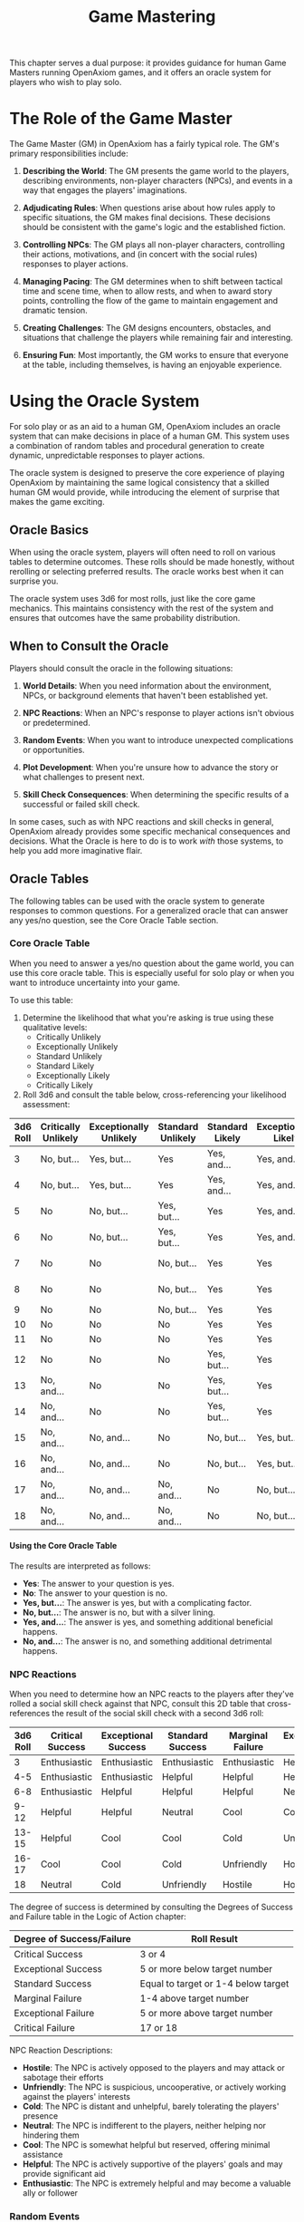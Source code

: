 #+TITLE: Game Mastering
#+OPTIONS: H:6
#+ATTR_HTML: :class section-icon

This chapter serves a dual purpose: it provides guidance for human Game Masters running OpenAxiom games, and it offers an oracle system for players who wish to play solo.

* The Role of the Game Master
:PROPERTIES:
:ID:       GM-ROLE-001
:END:

#+ATTR_HTML: :class section-icon
[[file:static/oracle.svg]]

The Game Master (GM) in OpenAxiom has a fairly typical role. The GM's primary responsibilities include:

1. *Describing the World*: The GM presents the game world to the players, describing environments, non-player characters (NPCs), and events in a way that engages the players' imaginations.

2. *Adjudicating Rules*: When questions arise about how rules apply to specific situations, the GM makes final decisions. These decisions should be consistent with the game's logic and the established fiction.

3. *Controlling NPCs*: The GM plays all non-player characters, controlling their actions, motivations, and (in concert with the social rules) responses to player actions.

4. *Managing Pacing*: The GM determines when to shift between tactical time and scene time, when to allow rests, and when to award story points, controlling the flow of the game to maintain engagement and dramatic tension.

5. *Creating Challenges*: The GM designs encounters, obstacles, and situations that challenge the players while remaining fair and interesting.

6. *Ensuring Fun*: Most importantly, the GM works to ensure that everyone at the table, including themselves, is having an enjoyable experience.

* Using the Oracle System
:PROPERTIES:
:ID:       ORACLE-SYSTEM-001
:END:

For solo play or as an aid to a human GM, OpenAxiom includes an oracle system that can make decisions in place of a human GM. This system uses a combination of random tables and procedural generation to create dynamic, unpredictable responses to player actions.

The oracle system is designed to preserve the core experience of playing OpenAxiom by maintaining the same logical consistency that a skilled human GM would provide, while introducing the element of surprise that makes the game exciting.

** Oracle Basics
:PROPERTIES:
:ID:       ORACLE-BASICS-001
:END:

When using the oracle system, players will often need to roll on various tables to determine outcomes. These rolls should be made honestly, without rerolling or selecting preferred results. The oracle works best when it can surprise you.

The oracle system uses 3d6 for most rolls, just like the core game mechanics. This maintains consistency with the rest of the system and ensures that outcomes have the same probability distribution.

** When to Consult the Oracle
:PROPERTIES:
:ID:       ORACLE-CONSULT-001
:END:

Players should consult the oracle in the following situations:

1. *World Details*: When you need information about the environment, NPCs, or background elements that haven't been established yet.

2. *NPC Reactions*: When an NPC's response to player actions isn't obvious or predetermined.

3. *Random Events*: When you want to introduce unexpected complications or opportunities.

4. *Plot Development*: When you're unsure how to advance the story or what challenges to present next.

5. *Skill Check Consequences*: When determining the specific results of a successful or failed skill check.

In some cases, such as with NPC reactions and skill checks in general, OpenAxiom already provides some specific mechanical consequences and decisions. What the Oracle is here to do is to work /with/ those systems, to help you add more imaginative flair.

** Oracle Tables
:PROPERTIES:
:ID:       ORACLE-TABLES-001
:END:

The following tables can be used with the oracle system to generate responses to common questions. For a generalized oracle that can answer any yes/no question, see the Core Oracle Table section.

*** Core Oracle Table
:PROPERTIES:
:ID:       CORE-ORACLE-TABLE-001
:END:

When you need to answer a yes/no question about the game world, you can use this core oracle table. This is especially useful for solo play or when you want to introduce uncertainty into your game.

To use this table:

1. Determine the likelihood that what you're asking is true using these qualitative levels:
   - Critically Unlikely
   - Exceptionally Unlikely
   - Standard Unlikely
   - Standard Likely
   - Exceptionally Likely
   - Critically Likely

2. Roll 3d6 and consult the table below, cross-referencing your likelihood assessment:

#+ATTR_HTML: :class core-oracle-table
| 3d6 Roll | Critically Unlikely | Exceptionally Unlikely | Standard Unlikely | Standard Likely | Exceptionally Likely | Critically Likely |
|----------+---------------------+------------------------+-------------------+-----------------+----------------------+-------------------|
|        3 | No, but...          | Yes, but...            | Yes               | Yes, and...     | Yes, and...          | Yes, and...       |
|        4 | No, but...          | Yes, but...            | Yes               | Yes, and...     | Yes, and...          | Yes, and...       |
|        5 | No                  | No, but...             | Yes, but...       | Yes             | Yes, and...          | Yes, and...       |
|        6 | No                  | No, but...             | Yes, but...       | Yes             | Yes, and...          | Yes, and...       |
|        7 | No                  | No                     | No, but...        | Yes             | Yes                  | Yes, and...       |
|        8 | No                  | No                     | No, but...        | Yes             | Yes                  | Yes, and...       |
|        9 | No                  | No                     | No, but...        | Yes             | Yes                  | Yes               |
|       10 | No                  | No                     | No                | Yes             | Yes                  | Yes               |
|       11 | No                  | No                     | No                | Yes             | Yes                  | Yes               |
|       12 | No                  | No                     | No                | Yes, but...     | Yes                  | Yes               |
|       13 | No, and...          | No                     | No                | Yes, but...     | Yes                  | Yes               |
|       14 | No, and...          | No                     | No                | Yes, but...     | Yes                  | Yes               |
|       15 | No, and...          | No, and...             | No                | No, but...      | Yes, but...          | Yes               |
|       16 | No, and...          | No, and...             | No                | No, but...      | Yes, but...          | Yes               |
|       17 | No, and...          | No, and...             | No, and...        | No              | No, but...           | Yes, but...       |
|       18 | No, and...          | No, and...             | No, and...        | No              | No, but...           | Yes, but...       |

**** Using the Core Oracle Table
:PROPERTIES:
:ID:       USING-CORE-ORACLE-001
:END:

The results are interpreted as follows:
- *Yes*: The answer to your question is yes.
- *No*: The answer to your question is no.
- *Yes, but...*: The answer is yes, but with a complicating factor.
- *No, but...*: The answer is no, but with a silver lining.
- *Yes, and...*: The answer is yes, and something additional beneficial happens.
- *No, and...*: The answer is no, and something additional detrimental happens.

*** NPC Reactions
:PROPERTIES:
:ID:       ORACLE-NPC-REACTIONS-001
:END:

When you need to determine how an NPC reacts to the players after they've rolled a social skill check against that NPC, consult this 2D table that cross-references the result of the social skill check with a second 3d6 roll:

#+ATTR_HTML: :class npc-reactions-table
| 3d6 Roll | Critical Success | Exceptional Success | Standard Success | Marginal Failure | Exceptional Failure | Critical Failure |
|----------|------------------|---------------------|------------------|------------------|---------------------|------------------|
| 3        | Enthusiastic     | Enthusiastic        | Enthusiastic     | Enthusiastic     | Helpful             | Cold             |
| 4-5      | Enthusiastic     | Enthusiastic        | Helpful          | Helpful          | Helpful             | Unfriendly       |
| 6-8      | Enthusiastic     | Helpful             | Helpful          | Helpful          | Neutral             | Unfriendly       |
| 9-12     | Helpful          | Helpful             | Neutral          | Cool             | Cool                | Unfriendly       |
| 13-15    | Helpful          | Cool                | Cool             | Cold             | Unfriendly          | Unfriendly       |
| 16-17    | Cool             | Cool                | Cold             | Unfriendly       | Hostile             | Hostile          |
| 18       | Neutral          | Cold                | Unfriendly       | Hostile          | Hostile             | Hostile          |

The degree of success is determined by consulting the Degrees of Success and Failure table in the Logic of Action chapter:

| Degree of Success/Failure | Roll Result                            |
|---------------------------|----------------------------------------|
| Critical Success          | 3 or 4                                 |
| Exceptional Success       | 5 or more below target number          |
| Standard Success          | Equal to target or 1-4 below target    |
| Marginal Failure          | 1-4 above target number                |
| Exceptional Failure       | 5 or more above target number          |
| Critical Failure          | 17 or 18                               |

NPC Reaction Descriptions:
- *Hostile*: The NPC is actively opposed to the players and may attack or sabotage their efforts
- *Unfriendly*: The NPC is suspicious, uncooperative, or actively working against the players' interests
- *Cold*: The NPC is distant and unhelpful, barely tolerating the players' presence
- *Neutral*: The NPC is indifferent to the players, neither helping nor hindering them
- *Cool*: The NPC is somewhat helpful but reserved, offering minimal assistance
- *Helpful*: The NPC is actively supportive of the players' goals and may provide significant aid
- *Enthusiastic*: The NPC is extremely helpful and may become a valuable ally or follower

*** Random Events
:PROPERTIES:
:ID:       ORACLE-RANDOM-EVENTS-001
:END:

When you want to introduce a random event, follow this three-step process:

1. *Determine the Event Type*: Roll 3d6 and consult the Event Types table below.
2. *Determine the Circumstance Type*: Roll 3d6 and consult the Circumstance Types table below.
3. *Determine the Affected Party*: Roll 3d6 and consult the Affected Parties table below.

Combine the results to create a specific event. For example, if you roll "Crisis" for event type, "Social" for circumstance type, and "Player Characters" for affected party, you might have a crisis involving a key relationship or alliance that affects the player characters. If the affected party is a faction, consider how the event affects that faction's relationships, resources, or position.

**** Event Types
:PROPERTIES:
:ID:       ORACLE-EVENT-TYPES-001
:END:

| Roll | Event Type | Description |
|------|------------|-------------|
| 3    | Crisis | A sudden emergency that requires immediate attention |
| 4-5  | Obstacle | A new challenge or barrier that complicates the players' plans |
| 6-8  | Discovery | The players find something useful, interesting, or valuable |
| 9-12 | Opportunity | A chance to advance goals or gain an advantage |
| 13-15| Encounter | Meeting with an NPC or creature that may be friend or foe |
| 16-18| Boon | A significant benefit or advantage that improves the situation |

**** Circumstance Types
:PROPERTIES:
:ID:       ORACLE-CIRCUMSTANCE-TYPES-001
:END:

| Roll | Circumstance Type | Description |
|------|-------------------|-------------|
| 3-6  | Physical | Events affecting the material world, bodies, or physical objects |
| 7-12 | Social | Events affecting relationships, alliances, or social structures |
| 13-18| Mental | Events affecting thoughts, emotions, or psychological state |

**** Affected Parties
:PROPERTIES:
:ID:       ORACLE-AFFECTED-PARTIES-001
:END:

| Roll | Affected Party | Description |
|------|----------------|-------------|
| 3-5  | Player Factions | Factions that the player characters belong to or are highly regarded by |
| 6-8  | Friendly NPC Factions | Factions of the friendly NPCs that are affected by the event |
| 9-12 | Player Characters | The player characters themselves are directly affected by the event |
| 13-15| Friendly NPCs | Friendly NPCs are directly affected by the event |
| 16-18| Neutral NPCs | Neutral or unaligned NPCs are directly affected by the event |

*** Plot Development
:PROPERTIES:
:ID:       ORACLE-PLOT-DEVELOPMENT-001
:END:

When determining how to advance the story, follow this three-step process:

1. *Determine the Development Type*: Roll 3d6 and consult the Development Types table below.
2. *Determine the Circumstance Type*: Roll 3d6 and consult the Circumstance Types table (from the Random Events section above).
3. *Determine the Affected Party*: Roll 3d6 and consult the Affected Parties table (from the Random Events section above).

Combine the results to create a specific plot development. For example, if you roll "Revelation" for development type, "Social" for circumstance type, and "Player Characters" for affected party, you might have a revelation about a key relationship or alliance that directly affects the player characters.

**** Development Types
:PROPERTIES:
:ID:       ORACLE-DEVELOPMENT-TYPES-001
:END:

| Roll | Development | Description |
|------|-------------|-------------|
| 3    | Setback | A major complication that significantly hinders progress |
| 4-5  | Complication | A new factor that makes the situation more complex |
| 6-8  | Progress | The players make meaningful advancement toward their goals |
| 9-12 | Revelation | Important information is discovered that changes understanding |
| 13-15| Twist | An unexpected turn of events that changes the direction of the story |
| 16-18| Breakthrough | A major success that significantly advances the players' position |

* Creating Encounters
:PROPERTIES:
:ID:       ENCOUNTER-CREATION-001
:END:

Whether you're a human GM or using the oracle system, creating engaging encounters is crucial to a successful OpenAxiom game. Encounters should challenge the players without being impossible, and should offer meaningful choices in how to approach them.

** Encounter Design Principles
:PROPERTIES:
:ID:       ENCOUNTER-PRINCIPLES-001
:END:

When designing encounters, keep these principles in mind:

1. *Multiple Solutions*: Good encounters can be resolved in several different ways, allowing players to use their unique skills and creativity.

2. *Meaningful Consequences*: Player choices should have real impact on the outcome and future events.

3. *Appropriate Challenge*: Encounters should be challenging but not overwhelming for the player characters' capabilities.

4. *Narrative Integration*: Encounters should feel like a natural part of the story and world, not artificially inserted obstacles.

** Using the Oracle for Encounter Creation
:PROPERTIES:
:ID:       ORACLE-ENCOUNTERS-001
:END:

The oracle system can help generate encounter elements when you're not sure what to include:

*** Encounter Type
:PROPERTIES:
:ID:       ORACLE-ENCOUNTER-TYPE-001
:END:

Roll 3d6 to determine the primary type of encounter:

| Roll | Type | Description |
|------|------|-------------|
| 3-5  | Combat | A physical confrontation with enemies or dangerous creatures |
| 6-8  | Social | An interaction with NPCs that requires negotiation, deception, or persuasion |
| 9-12 | Exploration | Investigating a location, solving puzzles, or navigating hazards |
| 13-15| Mystery | Gathering information, solving crimes, or uncovering secrets |
| 16-18| Chase | A pursuit or evasion scenario requiring quick thinking and movement |

*** Enemy Strength
:PROPERTIES:
:ID:       ORACLE-ENEMY-STRENGTH-001
:END:

When determining how powerful enemies should be, roll 3d6:

| Roll | Strength | Description |
|------|----------|-------------|
| 3-5  | Weak | Enemies are significantly below the players' capabilities |
| 6-8  | Matched | Enemies are roughly equal to the players' capabilities |
| 9-12 | Strong | Enemies are somewhat more powerful than the players |
| 13-15| Formidable | Enemies are significantly more powerful than the players |
| 16-18| Overwhelming | Enemies are far beyond what the players can handle |

* Creating NPCs
:PROPERTIES:
:ID:       NPC-CREATION-001
:END:

Creating compelling NPCs is essential for both human GMs and players using the oracle system. NPCs should feel like real people with their own motivations, goals, and personalities.

** NPC Templates
:PROPERTIES:
:ID:       NPC-TEMPLATES-001
:END:

When creating NPCs, you can use these templates as starting points:

1. *Role*: What function does this NPC serve in the world?
2. *Motivation*: What drives this NPC to act?
3. *Personality Trait*: What defining characteristic shapes this NPC's behavior?
4. *Power and Influence*: How much sway does this NPC have in their environment?

*** Role
:PROPERTIES:
:ID:       NPC-ROLE-001
:END:

Roll 3d6 to determine an NPC's primary role:

| Roll | Role | Description |
|------|------|-------------|
| 3    | Criminal | An outlaw, thief, or other lawbreaker |
| 4-5  | Merchant | A trader, shopkeeper, or businessperson |
| 6-8  | Official | A government representative, bureaucrat, or authority figure |
| 9-12 | Expert | A skilled professional or knowledgeable individual |
| 13-15| Laborer | A worker, craftsman, or service provider |
| 16-18| Leader | A person of influence, authority, or command |

*** Motivation
:PROPERTIES:
:ID:       NPC-MOTIVATION-001
:END:

Roll 3d6 to determine what primarily drives an NPC:

| Roll | Motivation | Description |
|------|------------|-------------|
| 3    | Revenge | Seeking payback for a real or perceived wrong |
| 4-5  | Power | Desiring control, influence, or authority |
| 6-8  | Security | Wanting safety, stability, or protection |
| 9-12 | Recognition | Seeking respect, fame, or validation |
| 13-15| Wealth | Pursuing money, resources, or material gain |
| 16-18| Ideals | Following a moral code, belief system, or cause |

*** Personality Trait
:PROPERTIES:
:ID:       NPC-PERSONALITY-001
:END:

Roll 3d6 to determine a key personality trait:

| Roll | Trait | Description |
|------|-------|-------------|
| 3    | Paranoid | Suspicious and distrustful of others |
| 4-5  | Greedy | Always looking for personal gain |
| 6-8  | Loyal | Faithful to friends, family, or organizations |
| 9-12 | Honest | Direct and truthful in dealings with others |
| 13-15| Compassionate | Showing empathy and concern for others |
| 16-18| Ruthless | Willing to do whatever it takes to achieve goals |

*** Power and Influence
:PROPERTIES:
:ID:       NPC-POWER-INFLUENCE-001
:END:

Roll 3d6 to determine an NPC's power and influence level:

| Roll | Level | Description |
|------|-------|-------------|
| 3    | Powerless | Has no real influence or authority |
| 4-5  | Marginal | Has very limited influence in a small circle |
| 6-8  | Minor | Has some influence in a local area or small organization |
| 9-12 | Moderate | Has notable influence in a region or medium-sized organization |
| 13-15| Significant | Has substantial influence in a large area or major organization |
| 16-18| Pervasive | Has overwhelming influence across vast areas or multiple organizations |

When creating NPCs, consider how their power and influence level affects their ability to affect the story, resources they can access, and how other NPCs and factions respond to them. A powerful NPC might be able to call upon significant resources or have far-reaching effects on the campaign, while a powerless NPC might be easily dismissed or ignored by other characters.
